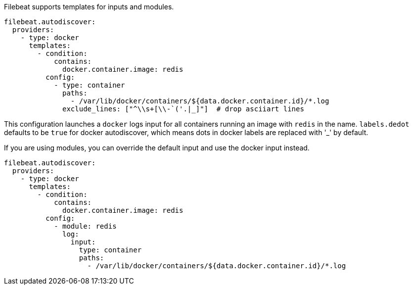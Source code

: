 Filebeat supports templates for inputs and modules.

["source","yaml",subs="attributes"]
-------------------------------------------------------------------------------------
filebeat.autodiscover:
  providers:
    - type: docker
      templates:
        - condition:
            contains:
              docker.container.image: redis
          config:
            - type: container
              paths:
                - /var/lib/docker/containers/${data.docker.container.id}/*.log
              exclude_lines: ["^\\s+[\\-`('.|_]"]  # drop asciiart lines
-------------------------------------------------------------------------------------

This configuration launches a `docker` logs input for all containers running an image with `redis` in the name.
`labels.dedot` defaults to be `true` for docker autodiscover, which means dots in docker labels are replaced with '_' by default.

If you are using modules, you can override the default input and use the docker input instead.

["source","yaml",subs="attributes"]
-------------------------------------------------------------------------------------
filebeat.autodiscover:
  providers:
    - type: docker
      templates:
        - condition:
            contains:
              docker.container.image: redis
          config:
            - module: redis
              log:
                input:
                  type: container
                  paths:
                    - /var/lib/docker/containers/${data.docker.container.id}/*.log
-------------------------------------------------------------------------------------
